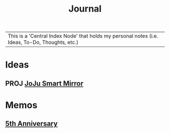 :PROPERTIES:
:ID:       f6fd4922-495c-4442-a252-799999cb9a41
:END:
#+title: Journal
#+filetags:Index

|This is a 'Central Index Node' that holds my personal notes (i.e. Ideas, To-Do, Thoughts, etc.)

* Ideas
:PROPERTIES:
:ID:       5b6c1adb-4c73-42c8-be8c-15a61a22ffbe
:END:
** PROJ [[id:e8b80fcc-eec3-40d7-9256-fe010c5be85e][JoJu Smart Mirror]]

* Memos
:PROPERTIES:
:ID:       59d413cb-3fee-45c6-822a-43177ccd4d62
:END:
** [[id:c5356241-2efb-4087-a3f5-7e6a1252310a][5th Anniversary]]
